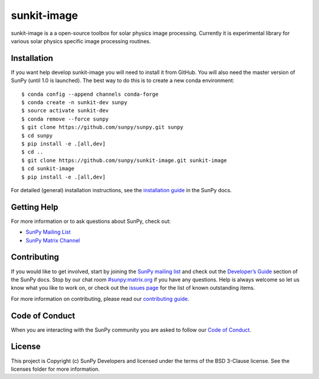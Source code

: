 sunkit-image
============

|Latest Version| |codecov| |Powered by NumFOCUS| |Powered by Sunpy|

.. |Powered by Sunpy| image:: http://img.shields.io/badge/powered%20by-SunPy-orange.svg?style=flat
   :target: https://www.sunpy.org
.. |Latest Version| image:: https://img.shields.io/pypi/v/sunkit-image.svg
   :target: https://pypi.python.org/pypi/sunkit-image/
.. |codecov| image:: https://codecov.io/gh/sunpy/sunpy/branch/master/graph/badge.svg
   :target: https://codecov.io/gh/sunpy/sunkit-image
.. |Powered by NumFOCUS| image:: https://img.shields.io/badge/powered%20by-NumFOCUS-orange.svg?style=flat&colorA=E1523D&colorB=007D8A
   :target: http://numfocus.org

sunkit-image is a a open-source toolbox for solar physics image processing.
Currently it is experimental library for various solar physics specific image processing routines.

Installation
------------

If you want help develop sunkit-image you will need to install it from GitHub.
You will also need the master version of SunPy (until 1.0 is launched).
The best way to do this is to create a new conda environment::

    $ conda config --append channels conda-forge
    $ conda create -n sunkit-dev sunpy
    $ source activate sunkit-dev
    $ conda remove --force sunpy
    $ git clone https://github.com/sunpy/sunpy.git sunpy
    $ cd sunpy
    $ pip install -e .[all,dev]
    $ cd ..
    $ git clone https://github.com/sunpy/sunkit-image.git sunkit-image
    $ cd sunkit-image
    $ pip install -e .[all,dev]

For detailed (general) installation instructions, see the `installation guide`_ in
the SunPy docs.

Getting Help
------------

For more information or to ask questions about SunPy, check out:

-  `SunPy Mailing List`_
-  `SunPy Matrix Channel`_

Contributing
------------

If you would like to get involved, start by joining the `SunPy mailing list`_ and check out the `Developer’s Guide`_ section of the SunPy docs.
Stop by our chat room `#sunpy:matrix.org`_ if you have any questions.
Help is always welcome so let us know what you like to work on, or check out the `issues page`_ for the list of known outstanding items.

For more information on contributing, please read our `contributing guide`_.

Code of Conduct
---------------

When you are interacting with the SunPy community you are asked to follow our `Code of Conduct`_.

License
-------

This project is Copyright (c) SunPy Developers and licensed under the terms of the BSD 3-Clause license. See the licenses folder for more information.

.. _installation guide: https://docs.sunpy.org/en/stable/guide/installation/index.html
.. _SunPy Matrix Channel: https://riot.im/app/#/room/#sunpy:matrix.org
.. _SunPy mailing list: https://groups.google.com/forum/#!forum/sunpy
.. _`Developer’s Guide`: https://docs.sunpy.org/en/latest/dev_guide/index.html
.. _`#sunpy:matrix.org`: https://riot.im/app/#/room/#sunpy:matrix.org
.. _issues page: https://github.com/sunpy/sunkit-image/issues
.. _contributing guide: https://docs.sunpy.org/en/stable/dev_guide/newcomers.html#newcomers
.. _Code of Conduct: https://docs.sunpy.org/en/stable/coc.html
